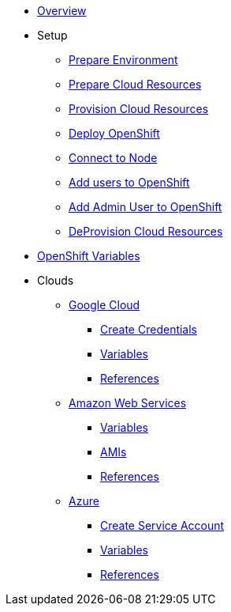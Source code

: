 * xref:index.adoc[Overview]
* Setup
** xref:prepare_env.adoc[Prepare Environment]
** xref:cloud_resources.adoc[Prepare Cloud Resources]
** xref:setup.adoc#prov-cloud-resource[Provision Cloud Resources]
** xref:setup.adoc#deploy-openshift[Deploy OpenShift]
** xref:setup.adoc#node-connect[Connect to Node]
** xref:setup.adoc#add-users-to-openshift[Add users to OpenShift]
** xref:setup.adoc#add-admin-user-to-openshift[Add Admin User to OpenShift]
** xref:setup.adoc#deprov-cloud-resource[DeProvision Cloud Resources]

* xref:openshift_vars.adoc[OpenShift Variables]
* Clouds
** xref:gcp.adoc[Google Cloud]
*** xref:gcp.adoc#create-gce-creds[Create Credentials]
*** xref:gcp.adoc#gce-variables[Variables]
*** xref:gcp.adoc#gce-references[References]
** xref:aws.adoc[Amazon Web Services]
*** xref:aws.adoc#aws-variables[Variables]
*** xref:aws.adoc#aws-amis[AMIs]
*** xref:aws.adoc#aws-references[References]
** xref:azure.adoc[Azure]
*** xref:azure.adoc#create-azr-sa[Create Service Account]
*** xref:azure.adoc#azr-variables[Variables]
*** xref:azure.adoc#azr-references[References]